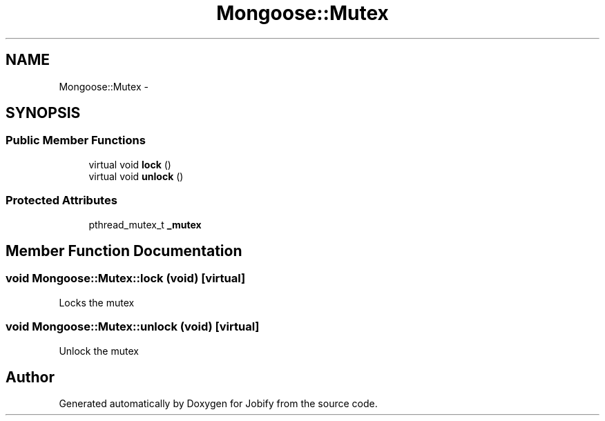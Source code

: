 .TH "Mongoose::Mutex" 3 "Wed Dec 7 2016" "Version 1.0.0" "Jobify" \" -*- nroff -*-
.ad l
.nh
.SH NAME
Mongoose::Mutex \- 
.SH SYNOPSIS
.br
.PP
.SS "Public Member Functions"

.in +1c
.ti -1c
.RI "virtual void \fBlock\fP ()"
.br
.ti -1c
.RI "virtual void \fBunlock\fP ()"
.br
.in -1c
.SS "Protected Attributes"

.in +1c
.ti -1c
.RI "pthread_mutex_t \fB_mutex\fP"
.br
.in -1c
.SH "Member Function Documentation"
.PP 
.SS "void Mongoose::Mutex::lock (void)\fC [virtual]\fP"
Locks the mutex 
.SS "void Mongoose::Mutex::unlock (void)\fC [virtual]\fP"
Unlock the mutex 

.SH "Author"
.PP 
Generated automatically by Doxygen for Jobify from the source code\&.
